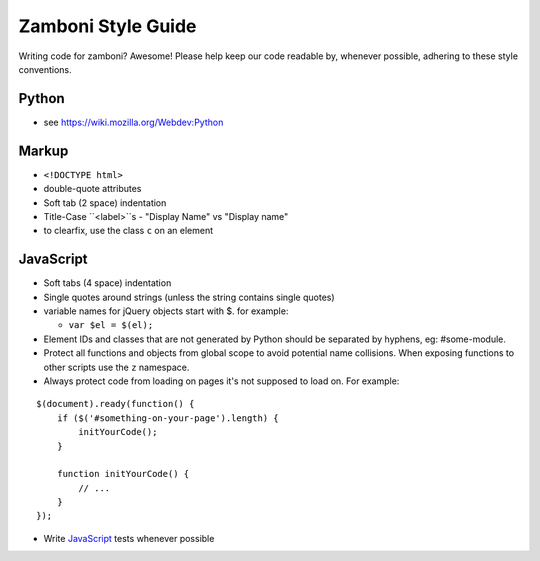 Zamboni Style Guide
===================

Writing code for zamboni? Awesome! Please help keep our code readable by,
whenever possible, adhering to these style conventions.


Python
------
- see https://wiki.mozilla.org/Webdev:Python


Markup
------
- ``<!DOCTYPE html>``
- double-quote attributes
- Soft tab (2 space) indentation
- Title-Case ``<label>``s
  - "Display Name" vs "Display name"
- to clearfix, use the class ``c`` on an element


JavaScript
----------
- Soft tabs (4 space) indentation
- Single quotes around strings (unless the string contains single quotes)
- variable names for jQuery objects start with $. for example:

  - ``var $el = $(el);``

- Element IDs and classes that are not generated by Python should be separated
  by hyphens, eg: #some-module.
- Protect all functions and objects from global scope to avoid potential name
  collisions. When exposing functions to other scripts use
  the ``z`` namespace.
- Always protect code from loading on pages it's not supposed to load on.
  For example:

::

  $(document).ready(function() {
      if ($('#something-on-your-page').length) {
          initYourCode();
      }

      function initYourCode() {
          // ...
      }
  });

- Write `JavaScript`_ tests whenever possible

.. _`JavaScript`: http://jbalogh.github.com/zamboni/topics/testing/#javascript-tests
